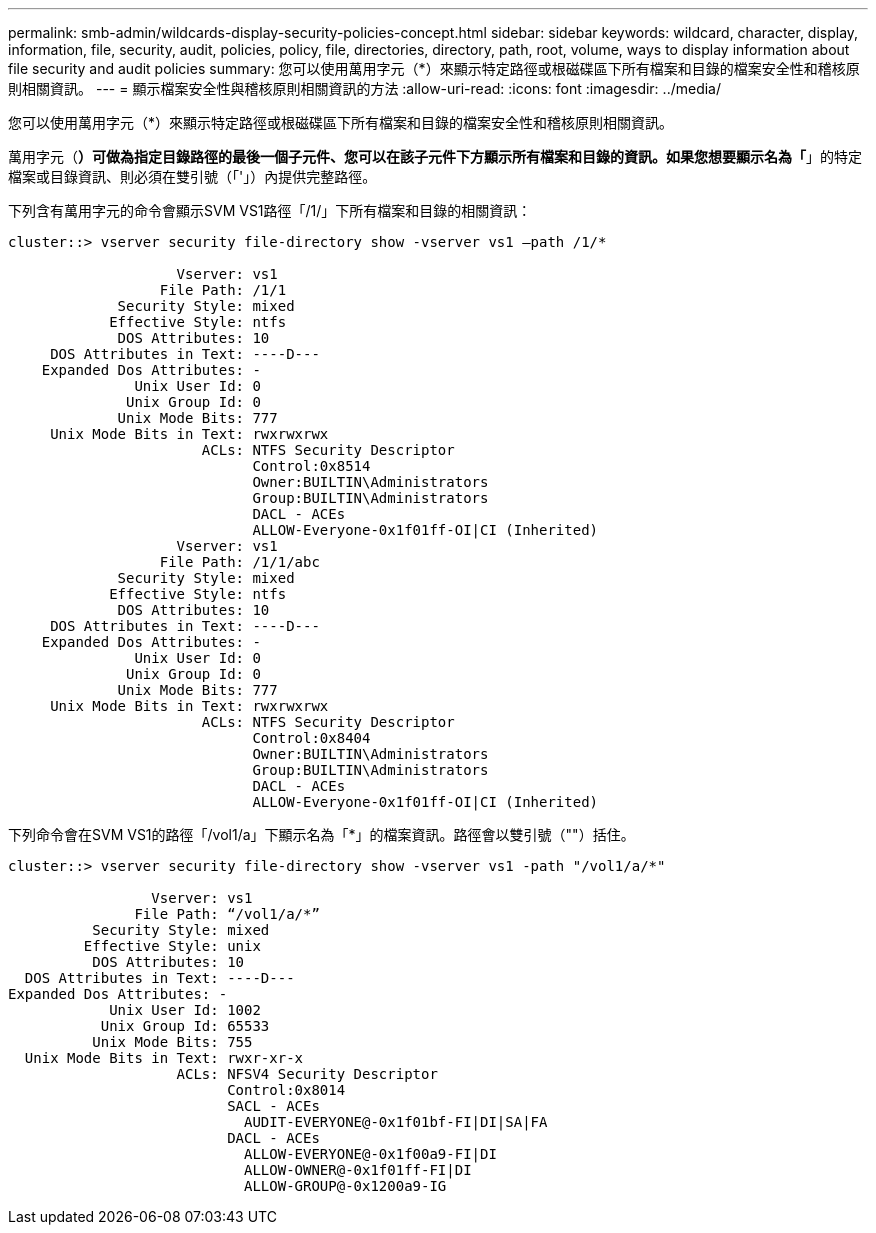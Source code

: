 ---
permalink: smb-admin/wildcards-display-security-policies-concept.html 
sidebar: sidebar 
keywords: wildcard, character, display, information, file, security, audit, policies, policy, file, directories, directory, path, root, volume, ways to display information about file security and audit policies 
summary: 您可以使用萬用字元（*）來顯示特定路徑或根磁碟區下所有檔案和目錄的檔案安全性和稽核原則相關資訊。 
---
= 顯示檔案安全性與稽核原則相關資訊的方法
:allow-uri-read: 
:icons: font
:imagesdir: ../media/


[role="lead"]
您可以使用萬用字元（*）來顯示特定路徑或根磁碟區下所有檔案和目錄的檔案安全性和稽核原則相關資訊。

萬用字元（*）可做為指定目錄路徑的最後一個子元件、您可以在該子元件下方顯示所有檔案和目錄的資訊。如果您想要顯示名為「*」的特定檔案或目錄資訊、則必須在雙引號（「'」）內提供完整路徑。

下列含有萬用字元的命令會顯示SVM VS1路徑「/1/」下所有檔案和目錄的相關資訊：

[listing]
----
cluster::> vserver security file-directory show -vserver vs1 –path /1/*

                    Vserver: vs1
                  File Path: /1/1
             Security Style: mixed
            Effective Style: ntfs
             DOS Attributes: 10
     DOS Attributes in Text: ----D---
    Expanded Dos Attributes: -
               Unix User Id: 0
              Unix Group Id: 0
             Unix Mode Bits: 777
     Unix Mode Bits in Text: rwxrwxrwx
                       ACLs: NTFS Security Descriptor
                             Control:0x8514
                             Owner:BUILTIN\Administrators
                             Group:BUILTIN\Administrators
                             DACL - ACEs
                             ALLOW-Everyone-0x1f01ff-OI|CI (Inherited)
                    Vserver: vs1
                  File Path: /1/1/abc
             Security Style: mixed
            Effective Style: ntfs
             DOS Attributes: 10
     DOS Attributes in Text: ----D---
    Expanded Dos Attributes: -
               Unix User Id: 0
              Unix Group Id: 0
             Unix Mode Bits: 777
     Unix Mode Bits in Text: rwxrwxrwx
                       ACLs: NTFS Security Descriptor
                             Control:0x8404
                             Owner:BUILTIN\Administrators
                             Group:BUILTIN\Administrators
                             DACL - ACEs
                             ALLOW-Everyone-0x1f01ff-OI|CI (Inherited)
----
下列命令會在SVM VS1的路徑「/vol1/a」下顯示名為「*」的檔案資訊。路徑會以雙引號（""）括住。

[listing]
----
cluster::> vserver security file-directory show -vserver vs1 -path "/vol1/a/*"

                 Vserver: vs1
               File Path: “/vol1/a/*”
          Security Style: mixed
         Effective Style: unix
          DOS Attributes: 10
  DOS Attributes in Text: ----D---
Expanded Dos Attributes: -
            Unix User Id: 1002
           Unix Group Id: 65533
          Unix Mode Bits: 755
  Unix Mode Bits in Text: rwxr-xr-x
                    ACLs: NFSV4 Security Descriptor
                          Control:0x8014
                          SACL - ACEs
                            AUDIT-EVERYONE@-0x1f01bf-FI|DI|SA|FA
                          DACL - ACEs
                            ALLOW-EVERYONE@-0x1f00a9-FI|DI
                            ALLOW-OWNER@-0x1f01ff-FI|DI
                            ALLOW-GROUP@-0x1200a9-IG
----